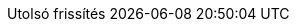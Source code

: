 // Hungarian translation, courtesy of István Pató <istvan.pato@gmail.com>
:appendix-caption: függelék
:appendix-refsig: {appendix-caption}
:caution-caption: Figyelmeztetés
//:chapter-signifier: ???
//:chapter-refsig: {chapter-signifier}
:example-caption: Példa
:figure-caption: Ábra
:important-caption: Fontos
:last-update-label: Utolsó frissítés
ifdef::listing-caption[:listing-caption: Lista]
ifdef::manname-title[:manname-title: Név]
:note-caption: Megjegyzés
//:part-signifier: ???
//:part-refsig: {part-signifier}
ifdef::preface-title[:preface-title: Előszó]
//:section-refsig: ???
:table-caption: Táblázat
:tip-caption: Tipp
:toc-title: Tartalomjegyzék
:untitled-label: Névtelen
:version-label: Verzió
:warning-caption: Figyelem
:nbsp: &#160;
